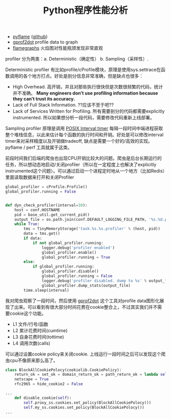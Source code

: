#+title: Python程序性能分析

- [[http://eng.uber.com/pyflame/][pyflame]] ([[https://github.com/uber/pyflame][github]])
- [[https://github.com/jrfonseca/gprof2dot][gprof2dot]] profile data to graph
- [[http://www.brendangregg.com/flamegraphs.html][flamegraphs]] 火焰图对性能瓶颈发现非常直观

profiler 分为两类：a. Deterministic（确定性） b. Sampling（采样性）.

Deterministic profiler 有比如profile/cProfile模块，原理是使用sys.settrace在函数调用的各个地方打点。好处是剖分信息非常准确，但是缺点也很多：
- High Overhead. 高开销，并且对那些执行很快但是次数很频繁的代码，统计并不准确。 *Many engineers don’t use profiling information because they can’t trust its accuracy.*
- Lack of Full Stack Information. ??应该不至于吧??
- Lack of Services Written for Profiling. 所有需要剖分的代码都需要explicitly instrumented. 所以如果想分析一段代码，需要修改代码重新上线部署。

Sampling profiler 原理是调用 [[http://man7.org/linux/man-pages/man2/setitimer.2.html][POSIX Interval timer]] 每隔一段时间中端进程获取整个堆栈信息，以此来估计每个函数的执行时间和开销。好处是可以修改interval timer来对采样精度以及开销做tradeoff, 缺点是需要一个好的/高效的实现。pyflame / perf 工具就属于这类。

前段时间我们后端的爬虫也出现CPU开销比较大的问题。爬虫是后台长期运行的任务，所以想动态地启动/关闭profiler（所以在一定程度上也解决了explicitly instrumented这个问题）。可以通过启动一个进程定时地从一个地方（比如Redis）里面读取数据来打开和关闭Profiler
#+BEGIN_SRC Python
global_profiler = cProfile.Profile()
global_profiler.running = False


def dyn_check_profiler(interval=30):
    host = conf.HOSTNAME
    pid = base_util.get_current_pid()
    output_file = os.path.join(conf.DEFAULT_LOGGING_FILE_PATH, '%s.%d.profile.data' % (host, pid))
    while True:
        tms = TinyMemoryStorage('task.%s.%s.profiler' % (host, pid))
        data = tms.get()
        if data:
            if not global_profiler.running:
                logger.debug('profiler enabled')
                global_profiler.enable()
                global_profiler.running = True
        else:
            if global_profiler.running:
                global_profiler.disable()
                global_profiler.running = False
                logger.debug('profiler disabled. dump to %s' % output_file)
                global_profiler.dump_stats(output_file)
        time.sleep(interval)
#+END_SRC

我对爬虫观察了一段时间，然后使用 [[https://github.com/jrfonseca/gprof2dot][gprof2dot]] 这个工具对profile data图形化展现了出来。可以看到有很大部分时间花费在cookie整合上，不过其实我们并不需要cookie这个功能。
- L1 文件/行号/函数
- L2 累计花费时间(cumtime)
- L3 自身花费时间(tottime)
- L4 调用次数(calls)

[[../images/on-python-profiling.png]]

可以通过设置cookie policy来关闭cookie. 上线运行一段时间之后可以发现这个爬虫cpu不像原来那么高了。

#+BEGIN_SRC Python
class BlockAllCookiePolocy(cookielib.CookiePolicy):
    return_ok = set_ok = domain_return_ok = path_return_ok = lambda self, *args, **kwargs: False
    netscape = True
    rfc2965 = hide_cookie2 = False

...
    def disable_cookie(self):
        self.proxy_ss.cookies.set_policy(BlockAllCookiePolocy())
        self.my_ss.cookies.set_policy(BlockAllCookiePolocy())
...
#+END_SRC

